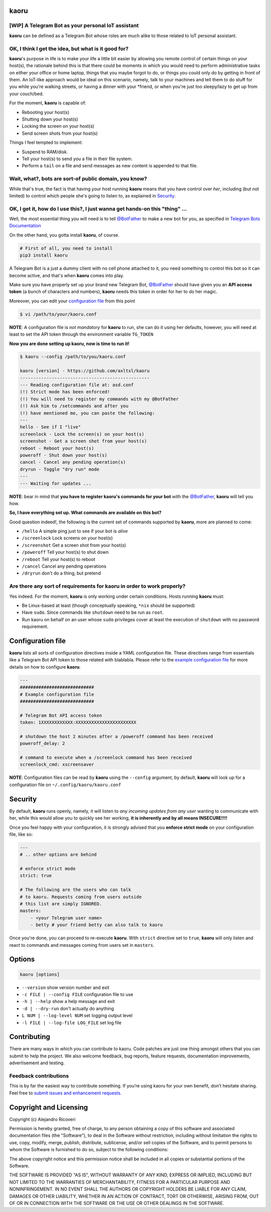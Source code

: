 kaoru
=========
.. image:: https://badge.fury.io/py/kaoru.svg
    :target: http://badge.fury.io/py/kaoru

[WIP] A Telegram Bot as your personal IoT assistant
-------------------------------------------------------------

**kaoru** can be defined as a Telegram Bot whose roles are much alike
to those related to IoT personal assistant.

OK, I think I get the idea, but what is it good for?
----------------------------------------------------

**kaoru**'s purpose in life is to make your life a little bit easier by
allowing you remote control of certain things on your host(s), the rationale
behind this is that there could be moments in which you would need to perform
administrative tasks on either your office or home laptop, things that you
maybe forgot to do, or things you could only do by getting in front of them.
An IoT-like approach would be ideal on this scenario, namely, talk to your
machines and tell them to do stuff for you while you're walking streets,
or having a dinner with your *friend, or when you're just too sleepy/lazy
to get up from your couch/bed.

For the moment, **kaoru** is capable of:

-  Rebooting your host(s)
-  Shutting down your host(s)
-  Locking the screen on your host(s)
-  Send screen shots from your host(s)

Things I feel tempted to implement:

-  Suspend to RAM/disk.
-  Tell your host(s) to send you a file in their file system.
-  Perform a ``tail`` on a file and send messages as new content is appended to that file.

Wait, what?, bots are sort-of public domain, you know?
------------------------------------------------------

While that's true, the fact is that having your host running **kaoru**
means that you have control over *her*, including (but not limited) to
control which people she's going to listen to, as explained in `Security <#security>`_.

OK, I get it, how do I use this?, I just wanna get hands-on this "thing" ...
----------------------------------------------------------------------------

Well, the most essential thing you will need is to tell `@BotFather <http://telegram.me/botfather>`_ to
make a new bot for you, as specified in `Telegram Bots Documentation <https://core.telegram.org/bots>`_

On the other hand, you gotta install **kaoru**, of course.

.. code:: bash

    # First of all, you need to install
    pip3 install kaoru

A Telegram Bot is a just a dummy client with no cell phone attached to it,
you need something to control this bot so it can become active, and that's when
**kaoru** comes into play.

Make sure you have properly set up your brand new Telegram Bot, `@BotFather <http://telegram.me/botfather>`_
should have given you an **API access token** (a bunch of characters and numbers),
**kaoru** needs this token in order for her to do her magic.

Moreover, you can edit your `configuration file <#configuration-file>`_ from this point

.. code:: bash

  $ vi /path/to/your/kaoru.conf

**NOTE**: A configuration file is *not mandatory* for **kaoru** to run, she can do
it using her defaults, however, you will need at least to set the API token
through the environment variable ``TG_TOKEN``

**Now you are done setting up kaoru, now is time to run it!**

.. code:: bash

    $ kaoru --config /path/to/you/kaoru.conf

    kaoru [version] - https://github.com/axltxl/kaoru
    -------------------------------------------------
    --- Reading configuration file at: asd.conf
    (!) Strict mode has been enforced!
    (!) You will need to register my commands with my @BotFather
    (!) Ask him to /setcommands and after you
    (!) have mentioned me, you can paste the following:
    ---
    hello - See if I "live"
    screenlock - Lock the screen(s) on your host(s)
    screenshot - Get a screen shot from your host(s)
    reboot - Reboot your host(s)
    poweroff - Shut down your host(s)
    cancel - Cancel any pending operation(s)
    dryrun - Toggle "dry run" mode
    ---
    --- Waiting for updates ...

**NOTE**: bear in mind that **you have to register kaoru's commands for your bot**
with the `@BotFather <http://telegram.me/botfather>`_, **kaoru** will tell you how.

**So, I have everything set up. What commands are available on this bot?**

Good question indeed!, the following is the current set of commands
supported by **kaoru**, more are planned to come:


-  ``/hello`` A simple ping just to see if your bot is *alive*
-  ``/screenlock`` Lock screens on your host(s)
-  ``/screenshot`` Get a screen shot from your host(s)
-  ``/poweroff`` Tell your host(s) to shut down
-  ``/reboot`` Tell your host(s) to reboot
-  ``/cancel`` Cancel any pending operations
-  ``/dryrun`` don't do a thing, but pretend


Are there any sort of requirements for kaoru in order to work properly?
-----------------------------------------------------------------------

Yes indeed. For the moment, **kaoru** is only working under certain
conditions. Hosts running **kaoru** must:


-  Be Linux-based at least (though conceptually speaking, ``*nix`` should be supported)
-  Have ``sudo``. Since commands like ``shutdown`` need to be run as ``root``.
-  Run kaoru on behalf on an user whose ``sudo`` privileges cover at least the execution of ``shutdown`` with no password requirement.

Configuration file
==================

**kaoru** lists all sorts of configuration directives inside a YAML
configuration file. These directives range from essentials like
a Telegram Bot API token to those related with blablabla. Please refer
to the `example configuration file <https://github.com/axltxl/kaoru/blob/develop/example.conf>`_
for more details on how to configure **kaoru**.

.. code:: yaml

    ---
    ############################
    # Example configuration file
    ############################

    # Telegram Bot API access token
    token: 1XXXXXXXXXXXX:XXXXXXXXXXXXXXXXXXXXXXX

    # shutdown the host 2 minutes after a /poweroff command has been received
    poweroff_delay: 2

    # command to execute when a /screenlock command has been received
    screenlock_cmd: xscreensaver

**NOTE**: Configuration files can be read by **kaoru** using the ``--config``
argument, by default, **kaoru** will look up for a configuration file on
``~/.config/kaoru/kaoru.conf``


Security
========

By default, **kaoru** runs openly, namely, it will listen to *any incoming
updates from any user* wanting to communicate with her, while this would allow you
to quickly see her working, **it is inherently and by all means INSECURE!!!!**

Once you feel happy with your configuration, it is strongly advised
that you **enforce strict mode** on your configuration file, like so:

.. code:: yaml

    ---
    # .. other options are behind

    # enforce strict mode
    strict: true

    # The following are the users who can talk
    # to kaoru. Requests coming from users outside
    # this list are simply IGNORED.
    masters:
        - <your Telegram user name>
        - betty # your friend betty can also talk to kaoru

Once you're done, you can proceed to re-execute **kaoru**.
With ``strict`` directive set to ``true``, **kaoru** will only
listen and react to commands and messages coming from users set in ``masters``.


Options
=======
.. code:: bash

    kaoru [options]


-  ``--version`` show version number and exit
-  ``-c FILE | --config FILE`` configuration file to use
-  ``-h | --help`` show a help message and exit
-  ``-d | --dry-run`` don't actually do anything
-  ``L NUM | --log-level NUM`` set logging output level
-  ``-l FILE | --log-file LOG_FILE`` set log file


Contributing
============

There are many ways in which you can contribute to kaoru.
Code patches are just one thing amongst others that you can submit to help the project.
We also welcome feedback, bug reports, feature requests, documentation improvements,
advertisement and testing.

Feedback contributions
----------------------

This is by far the easiest way to contribute something.
If you’re using kaoru for your own benefit, don’t hesitate sharing.
Feel free to `submit issues and enhancement requests. <https://github.com/axltxl/kaoru/issues>`_

Copyright and Licensing
=======================

Copyright (c) Alejandro Ricoveri

Permission is hereby granted, free of charge, to any person obtaining a
copy of this software and associated documentation files (the
"Software"), to deal in the Software without restriction, including
without limitation the rights to use, copy, modify, merge, publish,
distribute, sublicense, and/or sell copies of the Software, and to
permit persons to whom the Software is furnished to do so, subject to
the following conditions:

The above copyright notice and this permission notice shall be included
in all copies or substantial portions of the Software.

THE SOFTWARE IS PROVIDED "AS IS", WITHOUT WARRANTY OF ANY KIND, EXPRESS
OR IMPLIED, INCLUDING BUT NOT LIMITED TO THE WARRANTIES OF
MERCHANTABILITY, FITNESS FOR A PARTICULAR PURPOSE AND NONINFRINGEMENT.
IN NO EVENT SHALL THE AUTHORS OR COPYRIGHT HOLDERS BE LIABLE FOR ANY
CLAIM, DAMAGES OR OTHER LIABILITY, WHETHER IN AN ACTION OF CONTRACT,
TORT OR OTHERWISE, ARISING FROM, OUT OF OR IN CONNECTION WITH THE
SOFTWARE OR THE USE OR OTHER DEALINGS IN THE SOFTWARE.
